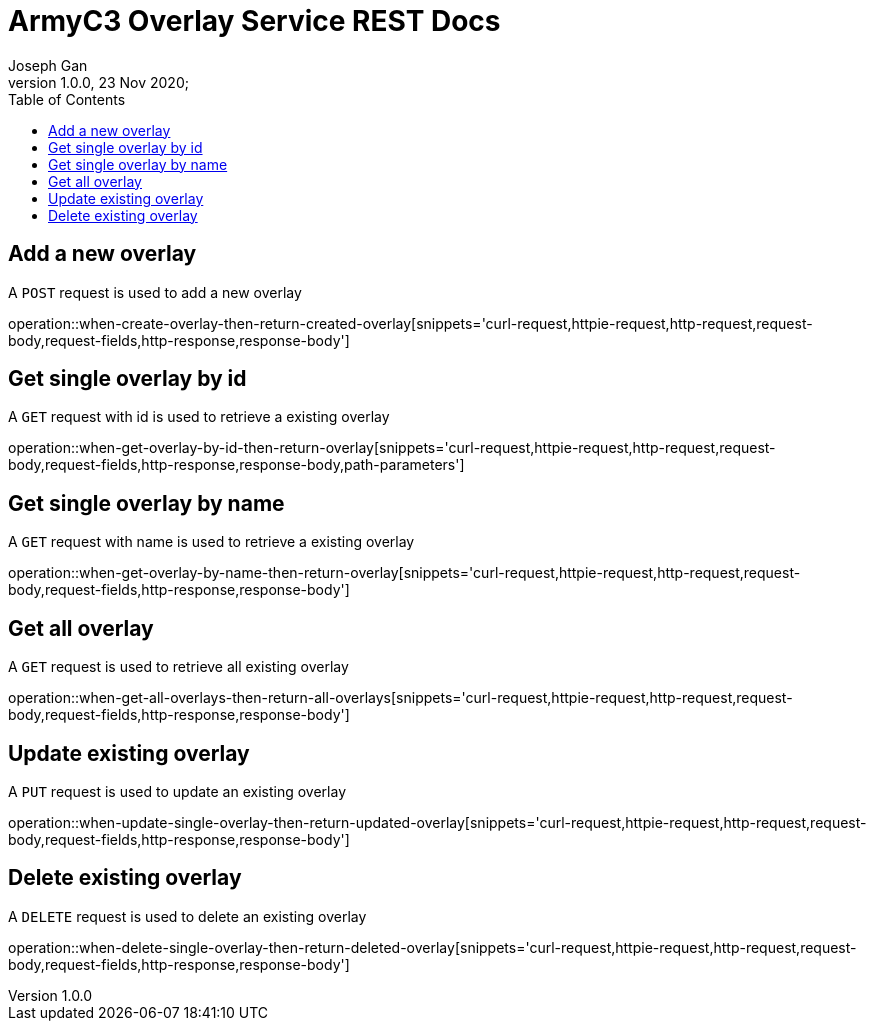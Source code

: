 = ArmyC3 Overlay Service REST Docs
Joseph Gan
1.0.0, 23 Nov 2020;
:doctype: book
:icons: font
:source-highlighter: highlightjs
:toc: left

== Add a new overlay
 
A `POST` request is used to add a new overlay
 
operation::when-create-overlay-then-return-created-overlay[snippets='curl-request,httpie-request,http-request,request-body,request-fields,http-response,response-body']

== Get single overlay by id
 
A `GET` request with id is used to retrieve a existing overlay
 
operation::when-get-overlay-by-id-then-return-overlay[snippets='curl-request,httpie-request,http-request,request-body,request-fields,http-response,response-body,path-parameters']

== Get single overlay by name
 
A `GET` request with name is used to retrieve a existing overlay
 
operation::when-get-overlay-by-name-then-return-overlay[snippets='curl-request,httpie-request,http-request,request-body,request-fields,http-response,response-body']

== Get all overlay
 
A `GET` request is used to retrieve all existing overlay
 
operation::when-get-all-overlays-then-return-all-overlays[snippets='curl-request,httpie-request,http-request,request-body,request-fields,http-response,response-body']

== Update existing overlay
 
A `PUT` request is used to update an existing overlay
 
operation::when-update-single-overlay-then-return-updated-overlay[snippets='curl-request,httpie-request,http-request,request-body,request-fields,http-response,response-body']

== Delete existing overlay
 
A `DELETE` request is used to delete an existing overlay
 
operation::when-delete-single-overlay-then-return-deleted-overlay[snippets='curl-request,httpie-request,http-request,request-body,request-fields,http-response,response-body']